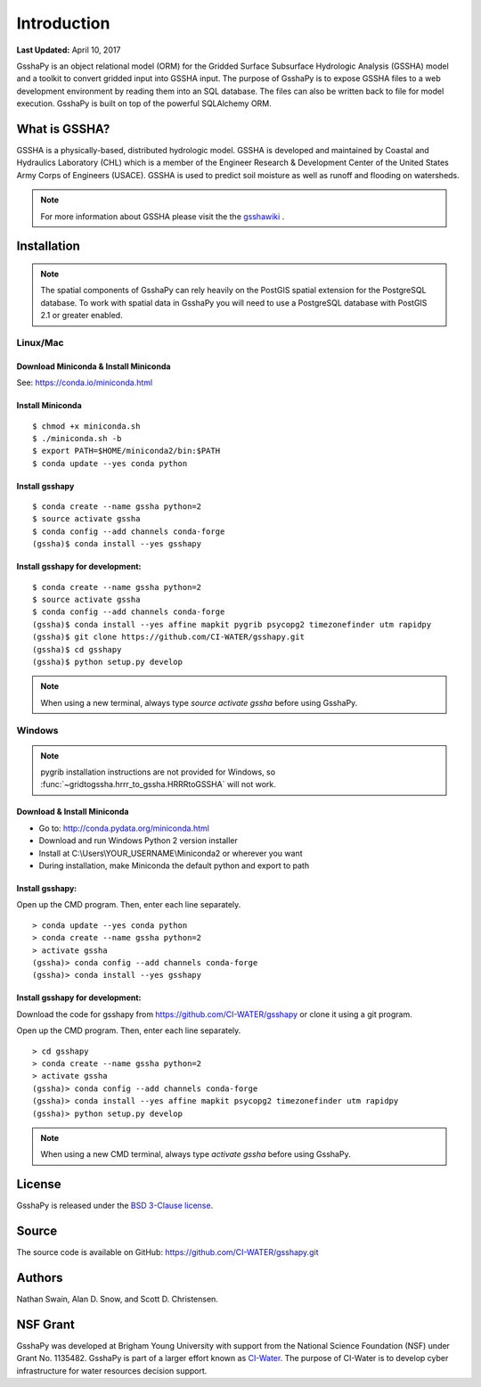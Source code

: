************
Introduction
************

**Last Updated:** April 10, 2017

GsshaPy is an object relational model (ORM) for the Gridded Surface Subsurface
Hydrologic Analysis (GSSHA) model and a toolkit to convert gridded input into
GSSHA input. The purpose of GsshaPy is to expose GSSHA files to a web
development environment by reading them into an SQL database. The files
can also be written back to file for model execution. GsshaPy is built on top of
the powerful SQLAlchemy ORM.


What is GSSHA?
==============

GSSHA is a physically-based, distributed hydrologic model. GSSHA is developed
and maintained by Coastal and Hydraulics Laboratory (CHL) which is
a member of the Engineer Research & Development Center of the United
States Army Corps of Engineers (USACE). GSSHA is used to predict soil
moisture as well as runoff and flooding on watersheds.

.. note::

	For more information about GSSHA please visit the the gsshawiki_ .

.. _gsshawiki: http://www.gsshawiki.com/Main_Page

.. _gsshapy-installation:

Installation
============

.. note::

  The spatial components of GsshaPy can rely heavily on the PostGIS spatial
  extension for the PostgreSQL database. To work with spatial data in GsshaPy
  you will need to use a PostgreSQL database with PostGIS 2.1 or greater enabled.

Linux/Mac
---------

Download Miniconda & Install Miniconda
~~~~~~~~~~~~~~~~~~~~~~~~~~~~~~~~~~~~~~

See: https://conda.io/miniconda.html

Install Miniconda
~~~~~~~~~~~~~~~~~

::

    $ chmod +x miniconda.sh
    $ ./miniconda.sh -b
    $ export PATH=$HOME/miniconda2/bin:$PATH
    $ conda update --yes conda python

Install gsshapy
~~~~~~~~~~~~~~~

::

    $ conda create --name gssha python=2
    $ source activate gssha
    $ conda config --add channels conda-forge
    (gssha)$ conda install --yes gsshapy

Install gsshapy for development:
~~~~~~~~~~~~~~~~~~~~~~~~~~~~~~~~

::

    $ conda create --name gssha python=2
    $ source activate gssha
    $ conda config --add channels conda-forge
    (gssha)$ conda install --yes affine mapkit pygrib psycopg2 timezonefinder utm rapidpy
    (gssha)$ git clone https://github.com/CI-WATER/gsshapy.git
    (gssha)$ cd gsshapy
    (gssha)$ python setup.py develop


.. note:: When using a new terminal, always type *source activate gssha* before using GsshaPy.

Windows
-------

.. note:: pygrib installation instructions are not provided for Windows, so :func:`~gridtogssha.hrrr_to_gssha.HRRRtoGSSHA` will not work.

Download & Install Miniconda
~~~~~~~~~~~~~~~~~~~~~~~~~~~~

-  Go to: http://conda.pydata.org/miniconda.html
-  Download and run Windows Python 2 version installer
-  Install at
   C:\\Users\\YOUR_USERNAME\\Miniconda2
   or wherever you want
-  During installation, make Miniconda the default python and export to path

Install gsshapy:
~~~~~~~~~~~~~~~~

Open up the CMD program. Then, enter each line separately.

::

    > conda update --yes conda python
    > conda create --name gssha python=2
    > activate gssha
    (gssha)> conda config --add channels conda-forge
    (gssha)> conda install --yes gsshapy

Install gsshapy for development:
~~~~~~~~~~~~~~~~~~~~~~~~~~~~~~~~

Download the code for gsshapy from https://github.com/CI-WATER/gsshapy
or clone it using a git program.

Open up the CMD program. Then, enter each line separately.

::

    > cd gsshapy
    > conda create --name gssha python=2
    > activate gssha
    (gssha)> conda config --add channels conda-forge
    (gssha)> conda install --yes affine mapkit psycopg2 timezonefinder utm rapidpy
    (gssha)> python setup.py develop

.. note:: When using a new CMD terminal, always type *activate gssha* before using GsshaPy.


License
=======

GsshaPy is released under the `BSD 3-Clause license`_.

.. _BSD 3-Clause license: https://github.com/CI-WATER/gsshapy/blob/master/LICENSE.txt

.. raw:: html

	<div>
		<script src="https://github.com/CI-WATER/gsshapy/blob/master/LICENSE.txt?embed=t"></script>
	</div>

Source
======

The source code is available on GitHub: https://github.com/CI-WATER/gsshapy.git

Authors
=======

Nathan Swain, Alan D. Snow, and Scott D. Christensen.

NSF Grant
=========

GsshaPy was developed at Brigham Young University with support from the National
Science Foundation (NSF) under Grant No. 1135482. GsshaPy is part of a larger effort
known as CI-Water_. The purpose of CI-Water is to develop cyber infrastructure for
water resources decision support.

.. _CI-Water: http://ci-water.org/
